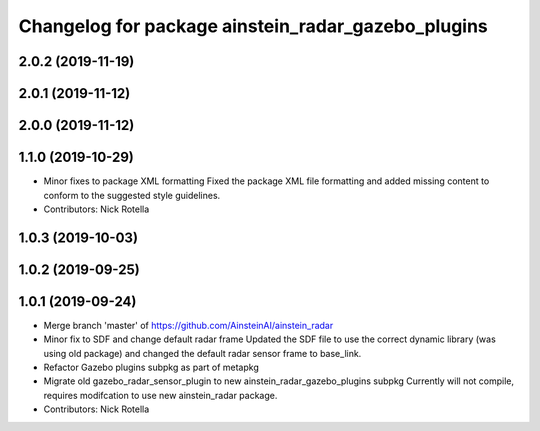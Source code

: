 ^^^^^^^^^^^^^^^^^^^^^^^^^^^^^^^^^^^^^^^^^^^^^^^^^^^
Changelog for package ainstein_radar_gazebo_plugins
^^^^^^^^^^^^^^^^^^^^^^^^^^^^^^^^^^^^^^^^^^^^^^^^^^^

2.0.2 (2019-11-19)
------------------

2.0.1 (2019-11-12)
------------------

2.0.0 (2019-11-12)
------------------

1.1.0 (2019-10-29)
------------------
* Minor fixes to package XML formatting
  Fixed the package XML file formatting and added missing content to
  conform to the suggested style guidelines.
* Contributors: Nick Rotella

1.0.3 (2019-10-03)
------------------

1.0.2 (2019-09-25)
------------------

1.0.1 (2019-09-24)
------------------
* Merge branch 'master' of https://github.com/AinsteinAI/ainstein_radar
* Minor fix to SDF and change default radar frame
  Updated the SDF file to use the correct dynamic library (was using old
  package) and changed the default radar sensor frame to base_link.
* Refactor Gazebo plugins subpkg as part of metapkg
* Migrate old gazebo_radar_sensor_plugin to new ainstein_radar_gazebo_plugins subpkg
  Currently will not compile, requires modifcation to use new
  ainstein_radar package.
* Contributors: Nick Rotella

